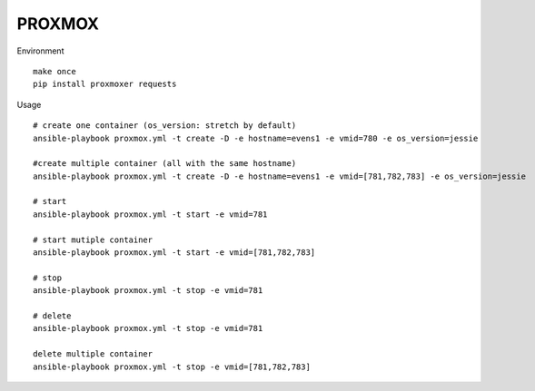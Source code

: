 PROXMOX
#########

Environment ::
	
	make once
	pip install proxmoxer requests

Usage ::

	# create one container (os_version: stretch by default)
	ansible-playbook proxmox.yml -t create -D -e hostname=evens1 -e vmid=780 -e os_version=jessie 

	#create multiple container (all with the same hostname)
	ansible-playbook proxmox.yml -t create -D -e hostname=evens1 -e vmid=[781,782,783] -e os_version=jessie

	# start
	ansible-playbook proxmox.yml -t start -e vmid=781

	# start mutiple container
	ansible-playbook proxmox.yml -t start -e vmid=[781,782,783]

	# stop
	ansible-playbook proxmox.yml -t stop -e vmid=781

	# delete
	ansible-playbook proxmox.yml -t stop -e vmid=781

	delete multiple container
	ansible-playbook proxmox.yml -t stop -e vmid=[781,782,783]